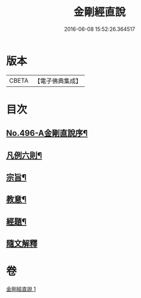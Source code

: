 #+TITLE: 金剛經直說 
#+DATE: 2016-06-08 15:52:26.364517

* 版本
 |     CBETA|【電子佛典集成】|

* 目次
** [[file:KR6c0084_001.txt::001-0566a1][No.496-A金剛直說序¶]]
** [[file:KR6c0084_001.txt::001-0566b7][凡例六則¶]]
** [[file:KR6c0084_001.txt::001-0567a3][宗旨¶]]
** [[file:KR6c0084_001.txt::001-0567b12][教意¶]]
** [[file:KR6c0084_001.txt::001-0567c19][經題¶]]
** [[file:KR6c0084_001.txt::001-0568a5][隨文解釋]]

* 卷
[[file:KR6c0084_001.txt][金剛經直說 1]]

